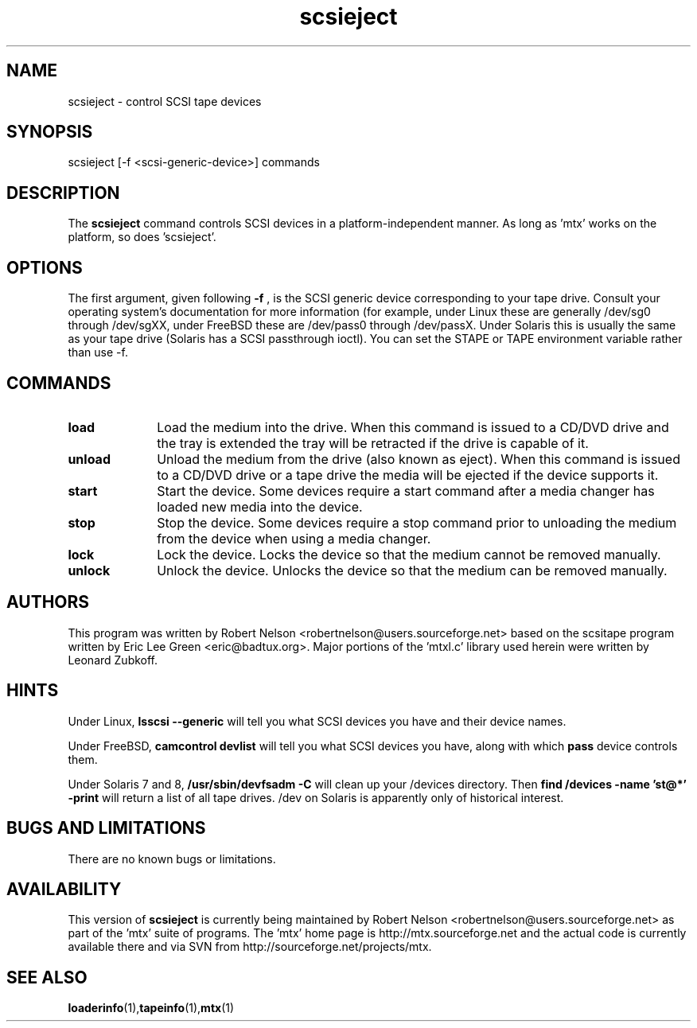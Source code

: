 .\" scsieject.1  Document Copyright 2007 Robert Nelson
.\"
.\" This is free documentation; you can redistribute it and/or
.\" modify it under the terms of the GNU General Public License as
.\" published by the Free Software Foundation; either version 2 of
.\" the License, or (at your option) any later version.
.\"
.\" The GNU General Public License's references to "object code"
.\" and "executables" are to be interpreted as the output of any
.\" document formatting or typesetting system, including
.\" intermediate and printed output.
.\"
.\" This manual is distributed in the hope that it will be useful,
.\" but WITHOUT ANY WARRANTY; without even the implied warranty of
.\" MERCHANTABILITY or FITNESS FOR A PARTICULAR PURPOSE.  See the
.\" GNU General Public License for more details.
.\"
.\" You should have received a copy of the GNU General Public
.\" License along with this manual; if not, write to the Free
.\" Software Foundation, Inc., 675 Mass Ave, Cambridge, MA 02139,
.\" USA.
.\"
.TH scsieject 1 scsieject1.0
.SH NAME
scsieject \- control SCSI tape devices
.SH SYNOPSIS
scsieject [-f <scsi-generic-device>] commands
.SH DESCRIPTION
The
.B scsieject
command controls SCSI devices in a platform-independent
manner. As long as 'mtx' works on the platform, so does 'scsieject'.
.SH OPTIONS
The first argument, given following
.B -f
, is the SCSI generic device corresponding to your tape drive.
Consult your operating system's documentation for more information (for
example, under Linux these are generally /dev/sg0 through /dev/sgXX,
under FreeBSD these are /dev/pass0 through /dev/passX. Under Solaris
this is usually the same as your tape drive (Solaris has a SCSI passthrough
ioctl). You can set the STAPE or TAPE environment variable rather
than use -f.
.P
.SH COMMANDS
.TP 10
.B load
Load the medium into the drive.  When this command is issued to a CD/DVD drive
and the tray is extended the tray will be retracted if the drive is capable of it.

.TP 10
.B unload
Unload the medium from the drive (also known as eject).  When this command is issued
to a CD/DVD drive or a tape drive the media will be ejected if the device supports it.

.TP 10
.B start
Start the device.  Some devices require a start command after a media changer has
loaded new media into the device.

.TP 10
.B stop
Stop the device.  Some devices require a stop command prior to unloading the medium
from the device when using a media changer.

.TP 10
.B lock
Lock the device.  Locks the device so that the medium cannot be removed manually.

.TP 10
.B unlock
Unlock the device.  Unlocks the device so that the medium can be removed manually.

.SH AUTHORS
This program was written by Robert Nelson <robertnelson@users.sourceforge.net>
based on the scsitape program written by Eric Lee Green <eric@badtux.org>.
Major portions of the 'mtxl.c' library used herein were written by
Leonard Zubkoff.
.P

.SH HINTS
Under Linux,
.B lsscsi \-\-generic
will tell you what SCSI devices you have and their device names.
.P
Under FreeBSD,
.B camcontrol devlist
will tell you what SCSI devices you
have, along with which
.B pass
device controls them.
.P
Under Solaris 7 and 8,
.B /usr/sbin/devfsadm -C
will clean up your /devices directory. Then
.B find /devices -name 'st@*' -print
will return a list of all tape drives. /dev on Solaris is apparently only
of historical interest.

.SH BUGS AND LIMITATIONS
There are no known bugs or limitations.

.SH AVAILABILITY
This version of
.B scsieject
is currently being maintained by Robert Nelson <robertnelson@users.sourceforge.net>
as part of the 'mtx' suite of programs. The 'mtx' home page is
http://mtx.sourceforge.net and the actual code is currently available there and via
SVN from http://sourceforge.net/projects/mtx.

.SH SEE ALSO
.BR loaderinfo (1), tapeinfo (1), mtx (1)

